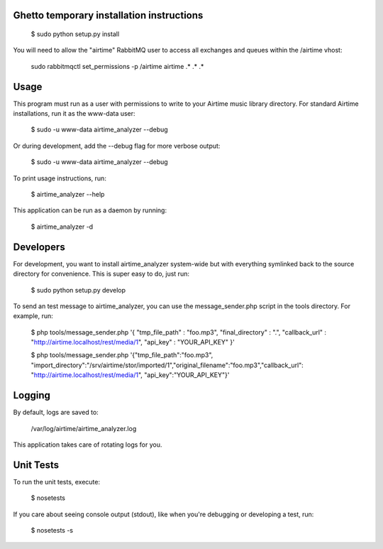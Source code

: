 
Ghetto temporary installation instructions
==========

    $ sudo python setup.py install

You will need to allow the "airtime" RabbitMQ user to access all exchanges and queues within the /airtime vhost:

    sudo rabbitmqctl set_permissions -p /airtime airtime .\* .\* .\* 


Usage
==========

This program must run as a user with permissions to write to your Airtime music library
directory. For standard Airtime installations, run it as the www-data user:

    $ sudo -u www-data airtime_analyzer --debug
   
Or during development, add the --debug flag for more verbose output:

    $ sudo -u www-data airtime_analyzer --debug

To print usage instructions, run:

    $ airtime_analyzer --help

This application can be run as a daemon by running:

    $ airtime_analyzer -d



Developers
==========

For development, you want to install airtime_analyzer system-wide but with everything symlinked back to the source 
directory for convenience. This is super easy to do, just run:
    
    $ sudo python setup.py develop

To send an test message to airtime_analyzer, you can use the message_sender.php script in the tools directory.
For example, run:

    $ php tools/message_sender.php '{ "tmp_file_path" : "foo.mp3", "final_directory" : ".", "callback_url" : "http://airtime.localhost/rest/media/1", "api_key" : "YOUR_API_KEY" }'

    $ php tools/message_sender.php '{"tmp_file_path":"foo.mp3", "import_directory":"/srv/airtime/stor/imported/1","original_filename":"foo.mp3","callback_url": "http://airtime.localhost/rest/media/1", "api_key":"YOUR_API_KEY"}'

Logging
=========

By default, logs are saved to:

    /var/log/airtime/airtime_analyzer.log

This application takes care of rotating logs for you.


Unit Tests
==========

To run the unit tests, execute:

    $ nosetests

If you care about seeing console output (stdout), like when you're debugging or developing
a test, run:

    $ nosetests -s


